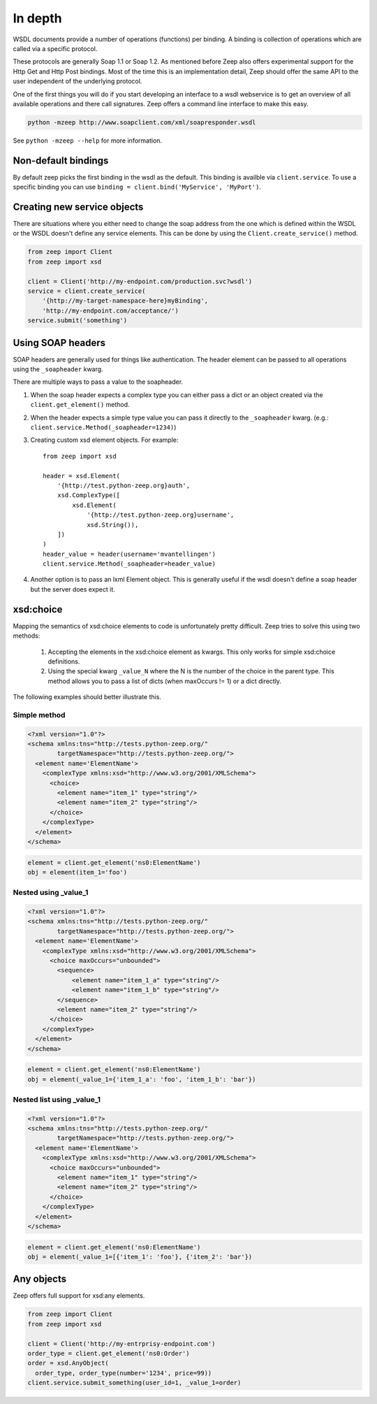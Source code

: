 ========
In depth
========

WSDL documents provide a number of operations (functions) per binding. A 
binding is collection of operations which are called via a specific protocol.

These protocols are generally Soap 1.1 or Soap 1.2. As mentioned before Zeep
also offers experimental support for the Http Get and Http Post bindings. Most
of the time this is an implementation detail, Zeep should offer the same API
to the user independent of the underlying protocol.

One of the first things you will do if you start developing an interface to a
wsdl webservice is to get an overview of all available operations and there
call signatures. Zeep offers a command line interface to make this easy.


.. code-block:: bash

    python -mzeep http://www.soapclient.com/xml/soapresponder.wsdl

See ``python -mzeep --help`` for more information.


Non-default bindings
--------------------
By default zeep picks the first binding in the wsdl as the default. This 
binding is availble via ``client.service``. To use a specific binding you can
use ``binding = client.bind('MyService', 'MyPort')``. 


Creating new service objects
----------------------------
There are situations where you either need to change the soap address from the
one which is defined within the WSDL or the WSDL doesn't define any service
elements. This can be done by using the ``Client.create_service()`` method.

.. code-block:: python

    from zeep import Client
    from zeep import xsd

    client = Client('http://my-endpoint.com/production.svc?wsdl')
    service = client.create_service(
        '{http://my-target-namespace-here}myBinding',
        'http://my-endpoint.com/acceptance/')
    service.submit('something')


Using SOAP headers
------------------
SOAP headers are generally used for things like authentication. The header
element can be passed to all operations using the ``_soapheader`` kwarg.

There are multiple ways to pass a value to the soapheader.

1. When the soap header expects a complex type you can either pass a dict or
   an object created via the ``client.get_element()`` method.
2. When the header expects a simple type value you can pass it directly to the
   ``_soapheader`` kwarg. (e.g.: ``client.service.Method(_soapheader=1234)``)
3. Creating custom xsd element objects. For example::

    from zeep import xsd

    header = xsd.Element(
        '{http://test.python-zeep.org}auth',
        xsd.ComplexType([
            xsd.Element(
                '{http://test.python-zeep.org}username', 
                xsd.String()),
        ])
    )
    header_value = header(username='mvantellingen')
    client.service.Method(_soapheader=header_value)

4. Another option is to pass an lxml Element object. This is generally useful
   if the wsdl doesn't define a soap header but the server does expect it. 




xsd:choice
----------
Mapping the semantics of xsd:choice elements to code is unfortunately pretty
difficult. Zeep tries to solve this using two methods:

  1. Accepting the elements in the xsd:choice element as kwargs. This only 
     works for simple xsd:choice definitions.
  2. Using the special kwarg ``_value_N`` where the N is the number of the
     choice in the parent type. This method allows you to pass a list of 
     dicts (when maxOccurs != 1) or a dict directly.


The following examples should better illustrate this.



Simple method
~~~~~~~~~~~~~

.. code-block:: xml

    <?xml version="1.0"?>
    <schema xmlns:tns="http://tests.python-zeep.org/"
            targetNamespace="http://tests.python-zeep.org/">
      <element name='ElementName'>
        <complexType xmlns:xsd="http://www.w3.org/2001/XMLSchema">
          <choice>
            <element name="item_1" type="string"/>
            <element name="item_2" type="string"/>
          </choice>
        </complexType>
      </element>
    </schema>


.. code-block:: python

    element = client.get_element('ns0:ElementName')
    obj = element(item_1='foo')


Nested using _value_1
~~~~~~~~~~~~~~~~~~~~~
.. code-block:: xml

    <?xml version="1.0"?>
    <schema xmlns:tns="http://tests.python-zeep.org/"
            targetNamespace="http://tests.python-zeep.org/">
      <element name='ElementName'>
        <complexType xmlns:xsd="http://www.w3.org/2001/XMLSchema">
          <choice maxOccurs="unbounded">
            <sequence>
                <element name="item_1_a" type="string"/>
                <element name="item_1_b" type="string"/>
            </sequence>
            <element name="item_2" type="string"/>
          </choice>
        </complexType>
      </element>
    </schema>


.. code-block:: python

    element = client.get_element('ns0:ElementName')
    obj = element(_value_1={'item_1_a': 'foo', 'item_1_b': 'bar'})


Nested list using _value_1
~~~~~~~~~~~~~~~~~~~~~~~~~~
.. code-block:: xml

    <?xml version="1.0"?>
    <schema xmlns:tns="http://tests.python-zeep.org/"
            targetNamespace="http://tests.python-zeep.org/">
      <element name='ElementName'>
        <complexType xmlns:xsd="http://www.w3.org/2001/XMLSchema">
          <choice maxOccurs="unbounded">
            <element name="item_1" type="string"/>
            <element name="item_2" type="string"/>
          </choice>
        </complexType>
      </element>
    </schema>


.. code-block:: python

    element = client.get_element('ns0:ElementName')
    obj = element(_value_1=[{'item_1': 'foo'}, {'item_2': 'bar'})


Any objects
-----------

Zeep offers full support for xsd:any elements.

.. code-block:: python

    from zeep import Client
    from zeep import xsd

    client = Client('http://my-entrprisy-endpoint.com')
    order_type = client.get_element('ns0:Order')
    order = xsd.AnyObject(
      order_type, order_type(number='1234', price=99))
    client.service.submit_something(user_id=1, _value_1=order)

